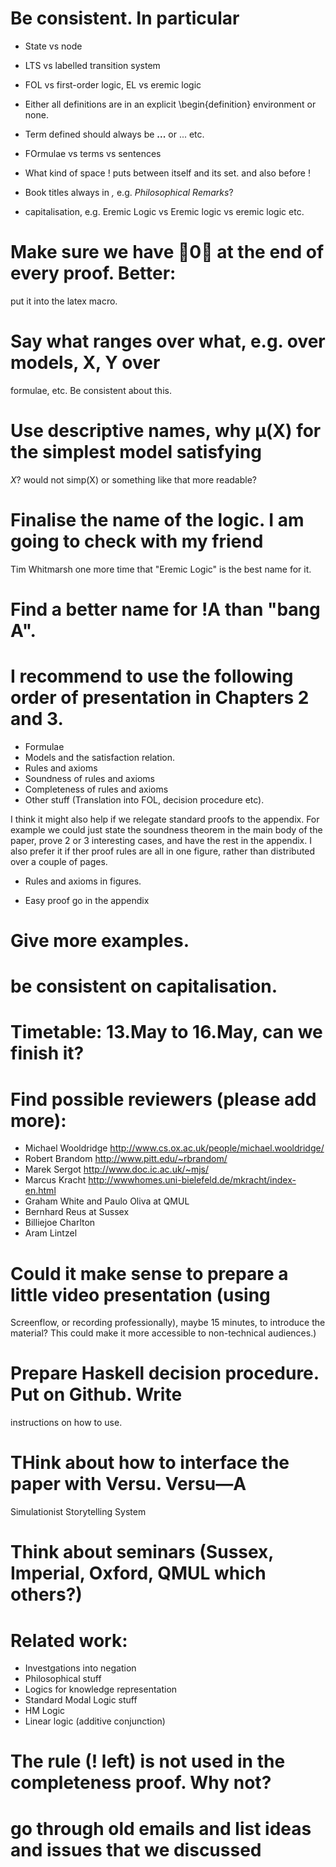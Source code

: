 * Be consistent. In particular
  - State vs node

  - LTS vs labelled transition system

  - FOL vs first-order logic, EL vs eremic logic

  - Either all definitions are in an explicit \begin{definition}
    environment or none.

  - Term defined should always be \textbf{...} or \textsc{...} etc.

  - FOrmulae vs terms vs sentences

  - What kind of space ! puts between itself and its set. and also before !

  - Book titles always in \emph, e.g. \emph{Philosophical Remarks}?

  - capitalisation, e.g. Eremic Logic vs Eremic logic vs eremic logic etc.

* Make sure we have \qed at the end of every proof. Better:
  put it into the latex macro.

* Say what ranges over what, e.g. \frac{M} over models, X, Y over
  formulae, etc.  Be consistent about this.

* Use descriptive names, why \mu(X) for the simplest model satisfying
  $X$?  would not simp(X) or something like that more readable?

* Finalise the name of the logic. I am going to check with my friend
  Tim Whitmarsh one more time that "Eremic Logic" is the best name for
  it.

* Find a better name for !A than "bang A".

*  I recommend to use the following order of presentation in Chapters 2 and 3.

  - Formulae
  - Models and the satisfaction relation.
  - Rules and axioms
  - Soundness of rules and axioms
  - Completeness of rules and axioms
  - Other stuff (Translation into FOL, decision procedure etc).

  I think it might also help if we relegate standard proofs to the
  appendix.  For example we could just state the soundness theorem in
  the main body of the paper, prove 2 or 3 interesting cases, and have
  the rest in the appendix. I also prefer it if ther proof rules are
  all in one figure, rather than distributed over a couple of pages.

  - Rules and axioms in figures.

  - Easy proof go in the appendix

* Give more examples.

* be consistent on capitalisation.

* Timetable: 13.May to 16.May, can we finish it?

* Find possible reviewers (please add more):

  - Michael Wooldridge http://www.cs.ox.ac.uk/people/michael.wooldridge/
  - Robert Brandom http://www.pitt.edu/~rbrandom/
  - Marek Sergot http://www.doc.ic.ac.uk/~mjs/
  - Marcus Kracht http://wwwhomes.uni-bielefeld.de/mkracht/index-en.html
  - Graham White and Paulo Oliva at QMUL
  - Bernhard Reus at Sussex
  - Billiejoe Charlton
  - Aram Lintzel

* Could it make sense to prepare a little video presentation (using
  Screenflow, or recording professionally), maybe 15 minutes, to
  introduce the material? This could make it more accessible to
  non-technical audiences.)

* Prepare Haskell decision procedure. Put on Github. Write
  instructions on how to use.

* THink about how to interface the paper with Versu.  Versu—A
  Simulationist Storytelling System

* Think about seminars (Sussex, Imperial, Oxford, QMUL which others?)

* Related work: 

  - Investgations into negation
  - Philosophical stuff
  - Logics for knowledge representation
  - Standard Modal Logic stuff
  - HM Logic
  - Linear logic (additive conjunction)

* The rule (! left) is not used in the completeness proof. Why not?
* go through old emails and list ideas and issues that we discussed
